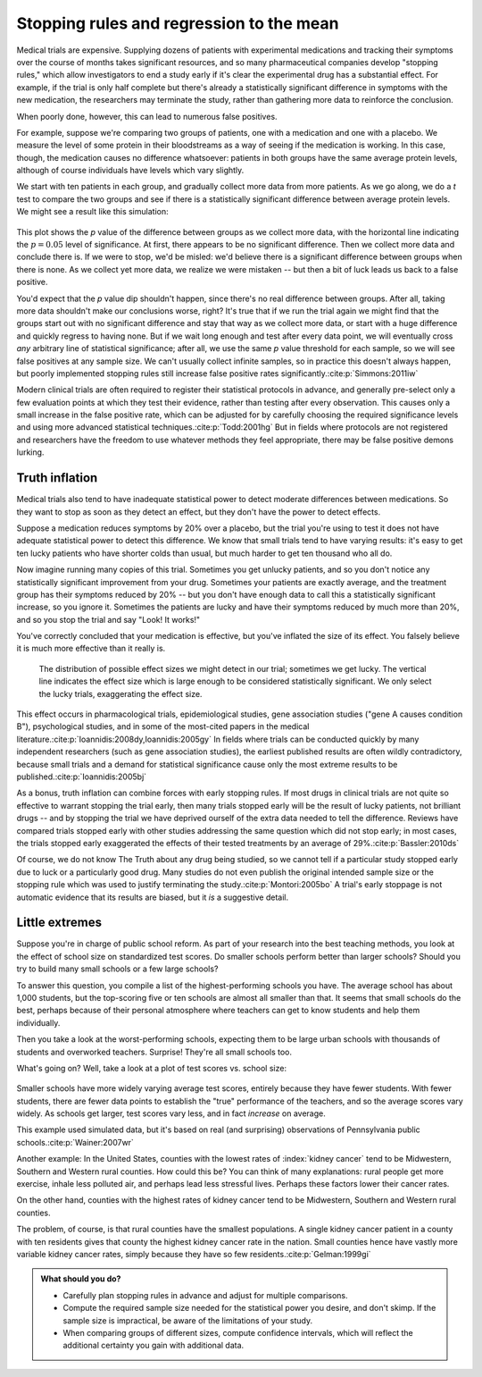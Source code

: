 .. index:: stopping rules, p value; in stopping rules

.. _stopping-rules:

*****************************************
Stopping rules and regression to the mean
*****************************************

Medical trials are expensive. Supplying dozens of patients with experimental
medications and tracking their symptoms over the course of months takes
significant resources, and so many pharmaceutical companies develop "stopping
rules," which allow investigators to end a study early if it's clear the
experimental drug has a substantial effect. For example, if the trial is only
half complete but there's already a statistically significant difference in
symptoms with the new medication, the researchers may terminate the study,
rather than gathering more data to reinforce the conclusion.

When poorly done, however, this can lead to numerous false positives.

For example, suppose we're comparing two groups of patients, one with a
medication and one with a placebo. We measure the level of some protein in their
bloodstreams as a way of seeing if the medication is working.  In this case,
though, the medication causes no difference whatsoever: patients in both groups
have the same average protein levels, although of course individuals have levels
which vary slightly.

We start with ten patients in each group, and gradually collect more data from
more patients. As we go along, we do a *t* test to compare the two groups and
see if there is a statistically significant difference between average protein
levels. We might see a result like this simulation:

.. figure:: /plots/sample-size.*
   :alt: A plot showing the p value of the difference as sample sizes increase.

This plot shows the *p* value of the difference between groups as we collect
more data, with the horizontal line indicating the :math:`p = 0.05` level of
significance. At first, there appears to be no significant difference. Then we
collect more data and conclude there is.  If we were to stop, we'd be misled:
we'd believe there is a significant difference between groups when there is
none. As we collect yet more data, we realize we were mistaken -- but then a bit
of luck leads us back to a false positive.

You'd expect that the *p* value dip shouldn't happen, since there's no real
difference between groups. After all, taking more data shouldn't make our
conclusions worse, right? It's true that if we run the trial again we might find
that the groups start out with no significant difference and stay that way as we
collect more data, or start with a huge difference and quickly regress to having
none. But if we wait long enough and test after every data point, we will
eventually cross *any* arbitrary line of statistical significance; after all, we
use the same *p* value threshold for each sample, so we will see false positives
at any sample size. We can't usually collect infinite samples, so in practice
this doesn't always happen, but poorly implemented stopping rules still increase
false positive rates significantly.\ :cite:p:`Simmons:2011iw`

.. index:: clinical trial protocol; false positive rate

Modern clinical trials are often required to register their statistical
protocols in advance, and generally pre-select only a few evaluation points at
which they test their evidence, rather than testing after every
observation. This causes only a small increase in the false positive rate, which
can be adjusted for by carefully choosing the required significance levels and
using more advanced statistical techniques.\ :cite:p:`Todd:2001hg` But in fields
where protocols are not registered and researchers have the freedom to use
whatever methods they feel appropriate, there may be false positive demons
lurking.

.. index:: truth inflation, power; truth inflation
   see: winner's curse; truth inflation

.. _truth-inflation:

Truth inflation
---------------

Medical trials also tend to have inadequate statistical power to detect moderate
differences between medications. So they want to stop as soon as they detect an
effect, but they don't have the power to detect effects.

Suppose a medication reduces symptoms by 20% over a placebo, but the trial
you're using to test it does not have adequate statistical power to detect this
difference. We know that small trials tend to have varying results: it's easy to
get ten lucky patients who have shorter colds than usual, but much harder to get
ten thousand who all do.

Now imagine running many copies of this trial. Sometimes you get unlucky
patients, and so you don't notice any statistically significant improvement from
your drug. Sometimes your patients are exactly average, and the treatment group
has their symptoms reduced by 20% -- but you don't have enough data to call this
a statistically significant increase, so you ignore it. Sometimes the patients
are lucky and have their symptoms reduced by much more than 20%, and so you stop
the trial and say "Look! It works!"

You've correctly concluded that your medication is effective, but you've
inflated the size of its effect. You falsely believe it is much more effective
than it really is.

.. figure:: /plots/inflation.*
   :alt: Sampling distribution of effect sizes, with cut-off showing those which would be considered statistically significant.

   The distribution of possible effect sizes we might detect in our trial;
   sometimes we get lucky. The vertical line indicates the effect size which is
   large enough to be considered statistically significant. We only select the
   lucky trials, exaggerating the effect size.

This effect occurs in pharmacological trials, epidemiological studies, gene
association studies ("gene A causes condition B"), psychological studies, and in
some of the most-cited papers in the medical literature.\
:cite:p:`Ioannidis:2008dy,Ioannidis:2005gy` In fields where trials can be
conducted quickly by many independent researchers (such as gene association
studies), the earliest published results are often wildly contradictory, because
small trials and a demand for statistical significance cause only the most
extreme results to be published.\ :cite:p:`Ioannidis:2005bj`

.. index:: stopping rules; in truth inflation

As a bonus, truth inflation can combine forces with early stopping rules. If
most drugs in clinical trials are not quite so effective to warrant stopping the
trial early, then many trials stopped early will be the result of lucky
patients, not brilliant drugs -- and by stopping the trial we have deprived
ourself of the extra data needed to tell the difference. Reviews have compared
trials stopped early with other studies addressing the same question which did
not stop early; in most cases, the trials stopped early exaggerated the effects
of their tested treatments by an average of 29%.\ :cite:p:`Bassler:2010ds`

Of course, we do not know The Truth about any drug being studied, so we cannot
tell if a particular study stopped early due to luck or a particularly good
drug. Many studies do not even publish the original intended sample size or the
stopping rule which was used to justify terminating the study.\
:cite:p:`Montori:2005bo` A trial's early stoppage is not automatic evidence that
its results are biased, but it *is* a suggestive detail.

.. index:: de Moivre's equation, sample size, test scores

Little extremes
---------------

Suppose you're in charge of public school reform. As part of your research into
the best teaching methods, you look at the effect of school size on standardized
test scores. Do smaller schools perform better than larger schools? Should you
try to build many small schools or a few large schools?

To answer this question, you compile a list of the highest-performing schools
you have. The average school has about 1,000 students, but the top-scoring five
or ten schools are almost all smaller than that. It seems that small schools do
the best, perhaps because of their personal atmosphere where teachers can get to
know students and help them individually.

Then you take a look at the worst-performing schools, expecting them to be large
urban schools with thousands of students and overworked teachers. Surprise!
They're all small schools too.

What's going on? Well, take a look at a plot of test scores vs. school size:

.. figure:: /plots/school-size.*
   :alt: 

Smaller schools have more widely varying average test scores, entirely because
they have fewer students. With fewer students, there are fewer data points to
establish the "true" performance of the teachers, and so the average scores vary
widely. As schools get larger, test scores vary less, and in fact *increase* on
average.

This example used simulated data, but it's based on real (and surprising)
observations of Pennsylvania public schools.\ :cite:p:`Wainer:2007wr`

Another example: In the United States, counties with the lowest rates of
:index:`kidney cancer` tend to be Midwestern, Southern and Western rural
counties. How could this be? You can think of many explanations: rural people
get more exercise, inhale less polluted air, and perhaps lead less stressful
lives. Perhaps these factors lower their cancer rates.

On the other hand, counties with the highest rates of kidney cancer tend to be
Midwestern, Southern and Western rural counties.

The problem, of course, is that rural counties have the smallest populations. A
single kidney cancer patient in a county with ten residents gives that county
the highest kidney cancer rate in the nation. Small counties hence have vastly
more variable kidney cancer rates, simply because they have so few
residents.\ :cite:p:`Gelman:1999gi`

.. admonition:: What should you do?

   * Carefully plan stopping rules in advance and adjust for multiple
     comparisons.
   * Compute the required sample size needed for the statistical power you
     desire, and don't skimp. If the sample size is impractical, be aware of the
     limitations of your study.
   * When comparing groups of different sizes, compute confidence intervals,
     which will reflect the additional certainty you gain with additional data.

